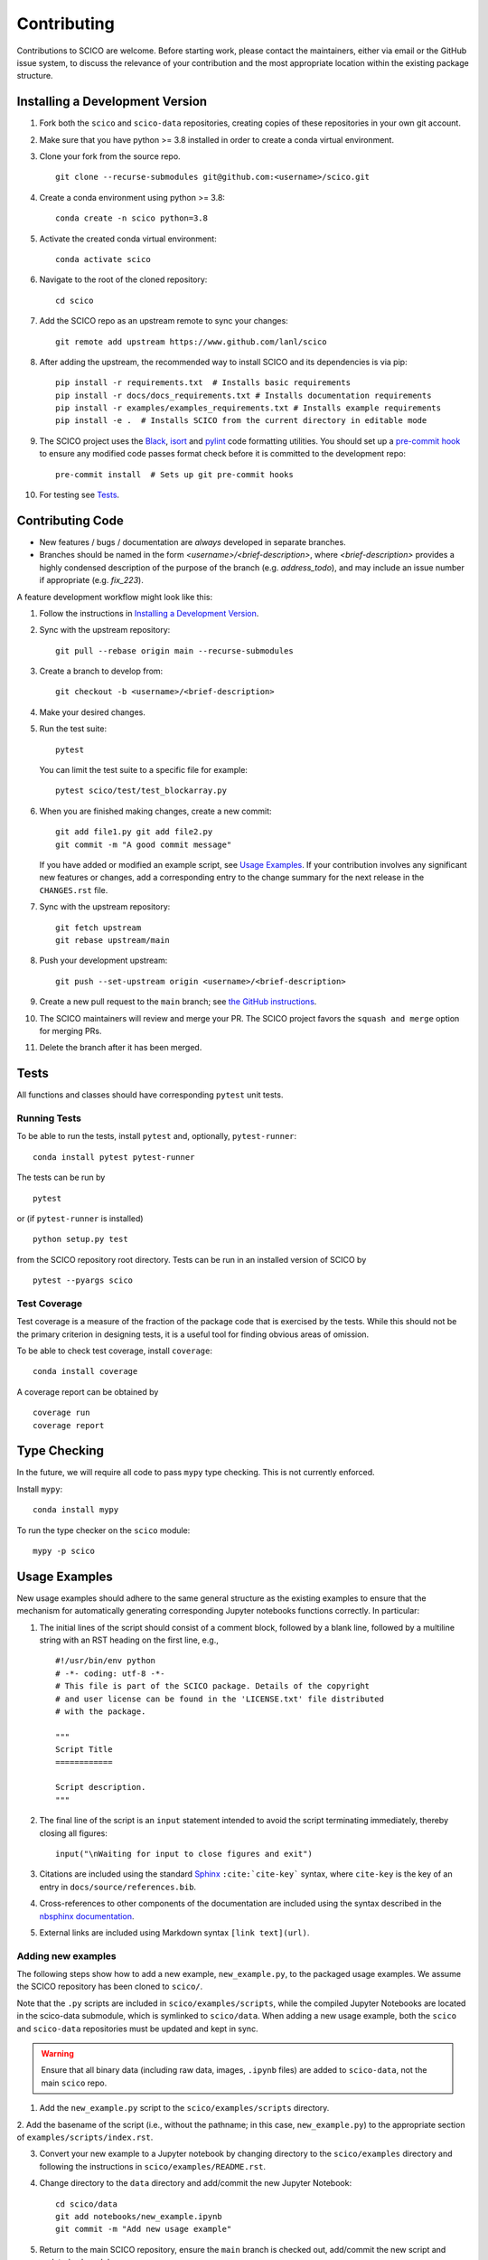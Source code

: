 .. _scico_dev_contributing:

Contributing
============

.. raw:: html

    <style type='text/css'>
    div.document ul blockquote {
       margin-bottom: 8px !important;
    }
    div.document li > p {
       margin-bottom: 4px !important;
    }
    div.document ul > li {
      list-style: square outside !important;
      margin-left: 1em !important;
    }
    section {
      padding-bottom: 1em;
    }
    ul {
      margin-bottom: 1em;
    }
    </style>


Contributions to SCICO are welcome. Before starting work, please contact the maintainers, either via email or the GitHub issue system, to discuss the relevance of your contribution and the most appropriate location within the existing package structure.


.. _installing_dev:

Installing a Development Version
--------------------------------

1. Fork both the ``scico`` and ``scico-data`` repositories, creating copies of these repositories in your own git account.

2. Make sure that you have python >= 3.8 installed in order to create a conda virtual environment.

3. Clone your fork from the source repo.

   ::

      git clone --recurse-submodules git@github.com:<username>/scico.git


4. Create a conda environment using python >= 3.8:

   ::

      conda create -n scico python=3.8


5. Activate the created conda virtual environment:

   ::

      conda activate scico


6. Navigate to the root of the cloned repository:

   ::

      cd scico


7. Add the SCICO repo as an upstream remote to sync your changes:

   ::

      git remote add upstream https://www.github.com/lanl/scico


8. After adding the upstream, the recommended way to install SCICO and its dependencies is via pip:

   ::

      pip install -r requirements.txt  # Installs basic requirements
      pip install -r docs/docs_requirements.txt # Installs documentation requirements
      pip install -r examples/examples_requirements.txt # Installs example requirements
      pip install -e .  # Installs SCICO from the current directory in editable mode


9. The SCICO project uses the `Black <https://black.readthedocs.io/en/stable/>`_, `isort <https://pypi.org/project/isort/>`_ and `pylint <https://pylint.pycqa.org/en/latest/>`_ code formatting utilities.
   You should set up a `pre-commit hook <https://pre-commit.com>`_ to ensure
   any modified code passes format check before it is committed to the development repo:

   ::

      pre-commit install  # Sets up git pre-commit hooks


10. For testing see `Tests`_.


Contributing Code
-----------------

- New features / bugs / documentation are *always* developed in separate branches.
- Branches should be named in the form `<username>/<brief-description>`,
  where `<brief-description>` provides a highly condensed description of the purpose of the branch (e.g. `address_todo`), and may include an issue number if appropriate (e.g. `fix_223`).


A feature development workflow might look like this:


1. Follow the instructions in `Installing a Development Version`_.


2. Sync with the upstream repository:

   ::

      git pull --rebase origin main --recurse-submodules


3. Create a branch to develop from:

   ::

      git checkout -b <username>/<brief-description>


4. Make your desired changes.


5. Run the test suite:

   ::

      pytest

   You can limit the test suite to a specific file for example:

   ::

      pytest scico/test/test_blockarray.py


6. When you are finished making changes, create a new commit:

   ::

      git add file1.py git add file2.py
      git commit -m "A good commit message"

   If you have added or modified an example script, see `Usage Examples`_.
   If your contribution involves any significant new features or changes,
   add a corresponding entry to the change summary for the next release
   in the ``CHANGES.rst`` file.

7. Sync with the upstream repository:

   ::

      git fetch upstream
      git rebase upstream/main


8. Push your development upstream:

   ::

      git push --set-upstream origin <username>/<brief-description>


9.  Create a new pull request to the ``main`` branch; see `the GitHub instructions <https://docs.github.com/en/github/collaborating-with-pull-requests/proposing-changes-to-your-work-with-pull-requests/creating-a-pull-request>`_.

10. The SCICO maintainers will review and merge your PR.
    The SCICO project favors the ``squash and merge`` option for merging PRs.

11. Delete the branch after it has been merged.


Tests
-----

All functions and classes should have corresponding ``pytest`` unit tests.


Running Tests
^^^^^^^^^^^^^


To be able to run the tests, install ``pytest`` and, optionally,
``pytest-runner``:

::

    conda install pytest pytest-runner

The tests can be run by

::

    pytest

or (if ``pytest-runner`` is installed)

::

    python setup.py test

from the SCICO repository root directory. Tests can be run in an installed
version of SCICO by

::

   pytest --pyargs scico


Test Coverage
^^^^^^^^^^^^^

Test coverage is a measure of the fraction of the package code that is exercised by the tests. While this should not be the primary criterion in designing tests, it is a useful tool for finding obvious areas of omission.

To be able to check test coverage, install ``coverage``:

::

    conda install coverage

A coverage report can be obtained by

::

    coverage run
    coverage report



Type Checking
-------------

In the future, we will require all code to pass ``mypy`` type checking. This is not currently enforced.

Install ``mypy``:

::

   conda install mypy

To run the type checker on the ``scico`` module:

::

   mypy -p scico


Usage Examples
--------------

New usage examples should adhere to the same general structure as the
existing examples to ensure that the mechanism for automatically
generating corresponding Jupyter notebooks functions correctly. In
particular:

1. The initial lines of the script should consist of a comment block, followed by a blank line, followed by a multiline string with an RST heading on the first line, e.g.,

   ::

     #!/usr/bin/env python
     # -*- coding: utf-8 -*-
     # This file is part of the SCICO package. Details of the copyright
     # and user license can be found in the 'LICENSE.txt' file distributed
     # with the package.

     """
     Script Title
     ============

     Script description.
     """


2. The final line of the script is an ``input`` statement intended to avoid the script terminating immediately, thereby closing all figures:

   ::

     input("\nWaiting for input to close figures and exit")


3. Citations are included using the standard `Sphinx <https://www.sphinx-doc.org/en/master/>`__ ``:cite:`cite-key``` syntax, where ``cite-key`` is the key of an entry in ``docs/source/references.bib``.


4. Cross-references to other components of the documentation are included using the syntax described in the `nbsphinx documentation <https://nbsphinx.readthedocs.io/en/0.3.5/markdown-cells.html#Links-to-*.rst-Files-(and-Other-Sphinx-Source-Files)>`__.


5. External links are included using Markdown syntax ``[link text](url)``.


Adding new examples
^^^^^^^^^^^^^^^^^^^

The following steps show how to add a new example, ``new_example.py``,
to the packaged usage examples. We assume the SCICO repository has
been cloned to ``scico/``.

Note that the ``.py`` scripts are included in
``scico/examples/scripts``, while the compiled Jupyter Notebooks are
located in the scico-data submodule, which is symlinked to
``scico/data``.  When adding a new usage example, both the ``scico``
and ``scico-data`` repositories must be updated and kept in sync.

.. warning::
   Ensure that all binary data (including raw data, images, ``.ipynb`` files) are added to ``scico-data``, not the main ``scico`` repo.


1. Add the ``new_example.py`` script to the ``scico/examples/scripts`` directory.


2. Add the basename of the script (i.e., without the pathname; in this case,
``new_example.py``) to the appropriate section of
``examples/scripts/index.rst``.


3. Convert your new example to a Jupyter notebook by changing directory to the ``scico/examples`` directory and following the instructions in ``scico/examples/README.rst``.


4. Change directory to the ``data`` directory and add/commit the new Jupyter Notebook:

   ::

      cd scico/data
      git add notebooks/new_example.ipynb
      git commit -m "Add new usage example"


5. Return to the main SCICO repository, ensure the ``main`` branch is checked out, add/commit the new script and updated submodule:

   ::

      cd ..  # pwd now `scico` repo root
      git add data
      git add examples/scripts/new_filename.py
      git commit -m "Add usage example and update data module"


6.  Push both repositories:

   ::

      git submodule foreach --recursive 'git push' && git push


Data
----

The following steps show how to add new data, ``new_data.npz``, to the packaged data. We assume the SCICO repository has been cloned to ``scico/``.

Note that the data is located in the scico-data submodule, which is
symlinked to ``scico/data``.  When adding new data, both the scico and
scico-data repositories must be updated and kept in sync.


1. Add the ``new_data.npz`` file to the ``scico/data`` directory.

2. Navigate to the ``data`` directory and add/commit the new data file:

   ::

      cd scico/data
      git add new_data.npz
      git commit -m "Add new data file"

3.  Return to the base SCICO repository, ensure the ``main`` branch is checked out, add/commit the new data and update submodule:

   ::

      cd ..  # pwd now `scico` repo root
      git checkout main
      git add data
      git commit -m "Add data and update data module"

4.  Push both repositories:

   ::

      git submodule foreach --recursive 'git push' && git push



Building Documentation
----------------------

To build a local copy of the docs, from the repo root directory, do

::

  python setup.py build_sphinx
